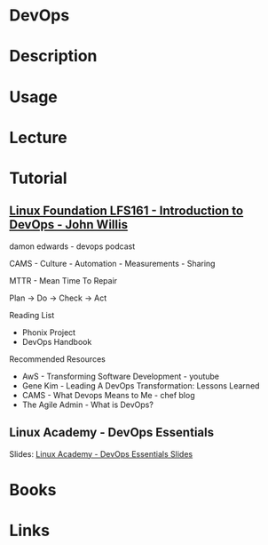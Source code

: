 #+TAGS:


* DevOps
* Description
* Usage
* Lecture
* Tutorial
** [[https://courses.edx.org/courses/course-v1:LinuxFoundationX+LFS161x+2T2016/courseware/4e04e367dbaf4eff8562ae8f3e5b8e75/49e349c0589e4225b508b436a77d3d3e/][Linux Foundation LFS161 - Introduction to DevOps - John Willis]]
damon edwards - devops podcast

CAMS - Culture - Automation - Measurements - Sharing

MTTR - Mean Time To Repair

Plan -> Do -> Check -> Act

Reading List
- Phonix Project
- DevOps Handbook
  
Recommended Resources
- AwS - Transforming Software Development - youtube
- Gene Kim - Leading A DevOps Transformation: Lessons Learned
- CAMS - What Devops Means to Me - chef blog
- The Agile Admin - What is DevOps?


** Linux Academy - DevOps Essentials
Slides: [[file://home/crito/Documents/DevOps/linuxacademy-devops-slides.pdf][Linux Academy - DevOps Essentials Slides]]

* Books
* Links
